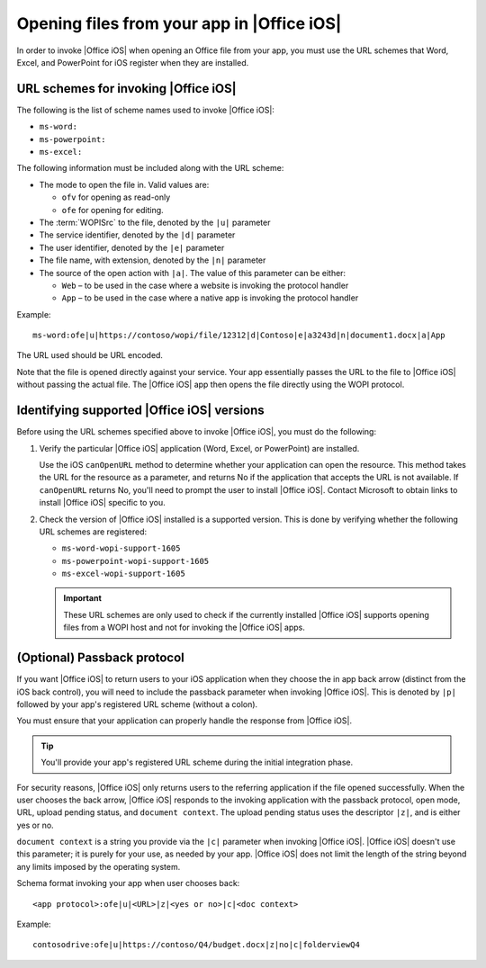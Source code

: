 ..  _OpenFilesiOSOffice:

Opening files from your app in |Office iOS|
===========================================

..  spelling::

    passback
    Passback

In order to invoke |Office iOS| when opening an Office file from your app, you must use the URL schemes that Word,
Excel, and PowerPoint for iOS register when they are installed.

URL schemes for invoking |Office iOS|
-------------------------------------

The following is the list of scheme names used to invoke |Office iOS|:

* ``ms-word:``
* ``ms-powerpoint:``
* ``ms-excel:``

The following information must be included along with the URL scheme: 

* The mode to open the file in. Valid values are:

  * ``ofv`` for opening as read-only
  * ``ofe`` for opening for editing.

* The :term:`WOPISrc` to the file, denoted by the ``|u|`` parameter 
* The service identifier, denoted by the ``|d|`` parameter
* The user identifier, denoted by the ``|e|`` parameter
* The file name, with extension, denoted by the ``|n|`` parameter
* The source of the open action with ``|a|``. The value of this parameter can be either:

  * ``Web`` – to be used in the case where a website is invoking the protocol handler
  * ``App`` – to be used in the case where a native app is invoking the protocol handler

Example::

    ms-word:ofe|u|https://contoso/wopi/file/12312|d|Contoso|e|a3243d|n|document1.docx|a|App

The URL used should be URL encoded. 

Note that the file is opened directly against your service. Your app essentially passes the URL to the file to
|Office iOS| without passing the actual file. The |Office iOS| app then opens the file directly using the WOPI
protocol.

Identifying supported |Office iOS| versions
-------------------------------------------

Before using the URL schemes specified above to invoke |Office iOS|, you must do the following:

#.  Verify the particular |Office iOS| application (Word, Excel, or PowerPoint) are installed.

    Use the iOS ``canOpenURL`` method to determine whether your application can open the resource. This method takes
    the URL for the resource as a parameter, and returns No if the application that accepts the URL is not available.
    If ``canOpenURL`` returns No, you'll need to prompt the user to install |Office iOS|. Contact Microsoft to obtain
    links to install |Office iOS| specific to you.

#.  Check the version of |Office iOS| installed is a supported version. This is done by verifying whether the following
    URL schemes are registered:

    * ``ms-word-wopi-support-1605``
    * ``ms-powerpoint-wopi-support-1605``
    * ``ms-excel-wopi-support-1605``

    ..  important::

        These URL schemes are only used to check if the currently installed |Office iOS| supports opening files from
        a WOPI host and not for invoking the |Office iOS| apps.


(Optional) Passback protocol
----------------------------
If you want |Office iOS| to return users to your iOS application when they choose the in app back arrow (distinct
from the iOS back control), you will need to include the passback parameter when invoking |Office iOS|. This is
denoted by ``|p|`` followed by your app's registered URL scheme (without a colon).

You must ensure that your application can properly handle the response from |Office iOS|.

..  tip::

    You'll provide your app's registered URL scheme during the initial integration phase.

For security reasons, |Office iOS| only returns users to the referring application if the file opened successfully.
When the user chooses the back arrow, |Office iOS| responds to the invoking application with the passback protocol,
open mode, URL, upload pending status, and ``document context``. The upload pending status uses the descriptor
``|z|``, and is either yes or no.

``document context`` is a string you provide via the ``|c|`` parameter when invoking |Office iOS|. |Office iOS|
doesn't use this parameter; it is purely for your use, as needed by your app.  |Office iOS| does not limit the length
of the string beyond any limits imposed by the operating system.

Schema format invoking your app when user chooses back::

    <app protocol>:ofe|u|<URL>|z|<yes or no>|c|<doc context> 

Example::

    contosodrive:ofe|u|https://contoso/Q4/budget.docx|z|no|c|folderviewQ4


